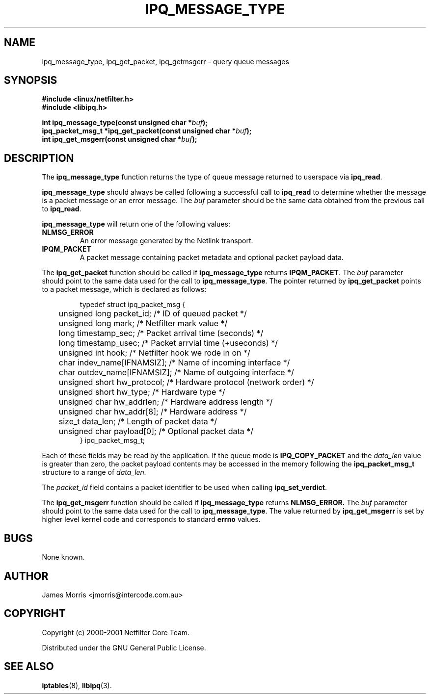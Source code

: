 .TH IPQ_MESSAGE_TYPE 3 "16 October 2001" "Linux iptables 1.2" "Linux Programmer's Manual" 
.\"
.\" $Id: ipq_message_type.3,v 1.1.1.1 2006-10-13 02:43:21 steven Exp $
.\"
.\"     Copyright (c) 2000-2001 Netfilter Core Team
.\"
.\"     This program is free software; you can redistribute it and/or modify
.\"     it under the terms of the GNU General Public License as published by
.\"     the Free Software Foundation; either version 2 of the License, or
.\"     (at your option) any later version.
.\"
.\"     This program is distributed in the hope that it will be useful,
.\"     but WITHOUT ANY WARRANTY; without even the implied warranty of
.\"     MERCHANTABILITY or FITNESS FOR A PARTICULAR PURPOSE.  See the
.\"     GNU General Public License for more details.
.\"
.\"     You should have received a copy of the GNU General Public License
.\"     along with this program; if not, write to the Free Software
.\"     Foundation, Inc., 675 Mass Ave, Cambridge, MA 02139, USA.
.\"
.\"
.SH NAME
ipq_message_type, ipq_get_packet, ipq_getmsgerr - query queue messages
.SH SYNOPSIS
.B #include <linux/netfilter.h>
.br
.B #include <libipq.h>
.sp
.BI "int ipq_message_type(const unsigned char *" buf ");"
.br
.BI "ipq_packet_msg_t *ipq_get_packet(const unsigned char *" buf ");"
.br
.BI "int ipq_get_msgerr(const unsigned char *" buf ");"
.SH DESCRIPTION
The
.B ipq_message_type
function returns the type of queue message returned to userspace
via
.BR ipq_read .
.PP
.B ipq_message_type
should always be called following a successful call to
.B ipq_read
to determine whether the message is a packet message or an
error message. The
.I buf
parameter should be the same data obtained from
the previous call to
.BR ipq_read .
.PP
.B ipq_message_type
will return one of the following values:
.TP
.B NLMSG_ERROR
An error message generated by the Netlink transport.
.PP
.TP
.B IPQM_PACKET
A packet message containing packet metadata and optional packet payload data.
.PP
The
.B ipq_get_packet
function should be called if
.B ipq_message_type
returns
.BR IPQM_PACKET .
The
.I buf
parameter should point to the same data used for the call to
.BR ipq_message_type .
The pointer returned by
.B ipq_get_packet
points to a packet message, which is declared as follows:
.PP
.RS
.nf
typedef struct ipq_packet_msg {
	unsigned long packet_id;        /* ID of queued packet */
	unsigned long mark;             /* Netfilter mark value */
	long timestamp_sec;             /* Packet arrival time (seconds) */
	long timestamp_usec;            /* Packet arrvial time (+useconds) */
	unsigned int hook;              /* Netfilter hook we rode in on */
	char indev_name[IFNAMSIZ];      /* Name of incoming interface */
	char outdev_name[IFNAMSIZ];     /* Name of outgoing interface */
	unsigned short hw_protocol;     /* Hardware protocol (network order) */
	unsigned short hw_type;         /* Hardware type */
	unsigned char hw_addrlen;       /* Hardware address length */
	unsigned char hw_addr[8];       /* Hardware address */
	size_t data_len;                /* Length of packet data */
	unsigned char payload[0];       /* Optional packet data */
} ipq_packet_msg_t;
.fi
.RE
.PP
Each of these fields may be read by the application.  If the queue mode
is
.B IPQ_COPY_PACKET
and the
.I data_len
value is greater than zero, the packet payload contents may be accessed
in the memory following the
.B ipq_packet_msg_t
structure to a range of
.I data_len.
.PP
The
.I packet_id
field contains a packet identifier to be used when calling
.BR ipq_set_verdict .
.PP
The
.B ipq_get_msgerr
function should be called if
.B ipq_message_type
returns
.BR NLMSG_ERROR.
The
.I buf
parameter should point to the same data used for the call to
.BR ipq_message_type .
The value returned by
.B ipq_get_msgerr
is set by higher level kernel code and corresponds to standard
.B errno
values.
.SH BUGS
None known.
.SH AUTHOR
James Morris <jmorris@intercode.com.au>
.SH COPYRIGHT
Copyright (c) 2000-2001 Netfilter Core Team.
.PP
Distributed under the GNU General Public License.
.SH SEE ALSO
.BR iptables (8),
.BR libipq (3).
